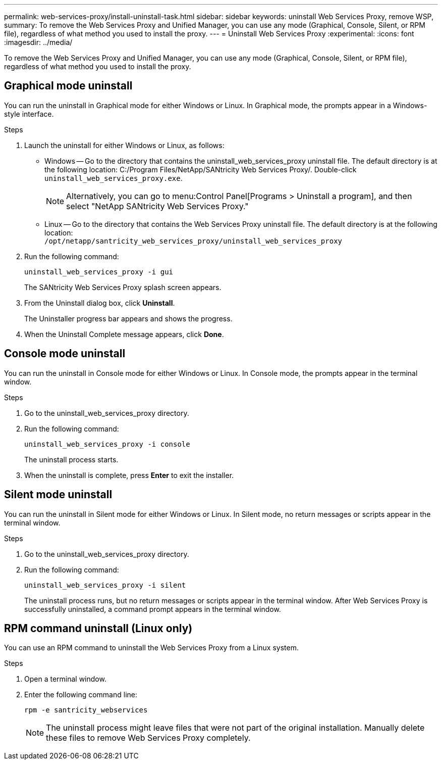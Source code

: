 ---
permalink: web-services-proxy/install-uninstall-task.html
sidebar: sidebar
keywords: uninstall Web Services Proxy, remove WSP,
summary: To remove the Web Services Proxy and Unified Manager, you can use any mode (Graphical, Console, Silent, or RPM file), regardless of what method you used to install the proxy.
---
= Uninstall Web Services Proxy
:experimental:
:icons: font
:imagesdir: ../media/

[.lead]
To remove the Web Services Proxy and Unified Manager, you can use any mode (Graphical, Console, Silent, or RPM file), regardless of what method you used to install the proxy.

== Graphical mode uninstall

You can run the uninstall in Graphical mode for either Windows or Linux. In Graphical mode, the prompts appear in a Windows-style interface.

.Steps

. Launch the uninstall for either Windows or Linux, as follows:
 ** Windows -- Go to the directory that contains the uninstall_web_services_proxy uninstall file. The default directory is at the following location: C:/Program Files/NetApp/SANtricity Web Services Proxy/. Double-click `uninstall_web_services_proxy.exe`.
+
NOTE: Alternatively, you can go to menu:Control Panel[Programs > Uninstall a program], and then select "NetApp SANtricity Web Services Proxy."

 ** Linux -- Go to the directory that contains the Web Services Proxy uninstall file. The default directory is at the following location:
 +
`/opt/netapp/santricity_web_services_proxy/uninstall_web_services_proxy`
+
 . Run the following command:
+
`uninstall_web_services_proxy -i gui`
+
The SANtricity Web Services Proxy splash screen appears.
. From the Uninstall dialog box, click *Uninstall*.
+
The Uninstaller progress bar appears and shows the progress.

. When the Uninstall Complete message appears, click *Done*.

== Console mode uninstall

You can run the uninstall in Console mode for either Windows or Linux. In Console mode, the prompts appear in the terminal window.

.Steps

. Go to the uninstall_web_services_proxy directory.
. Run the following command:
+
`uninstall_web_services_proxy -i console`
+
The uninstall process starts.

. When the uninstall is complete, press *Enter* to exit the installer.

== Silent mode uninstall

You can run the uninstall in Silent mode for either Windows or Linux. In Silent mode, no return messages or scripts appear in the terminal window.

.Steps

. Go to the uninstall_web_services_proxy directory.
. Run the following command:
+
`uninstall_web_services_proxy -i silent`
+
The uninstall process runs, but no return messages or scripts appear in the terminal window. After Web Services Proxy is successfully uninstalled, a command prompt appears in the terminal window.

== RPM command uninstall (Linux only)

You can use an RPM command to uninstall the Web Services Proxy from a Linux system.

.Steps

. Open a terminal window.
. Enter the following command line:
+
`rpm -e santricity_webservices`
+
NOTE: The uninstall process might leave files that were not part of the original installation. Manually delete these files to remove Web Services Proxy completely.
